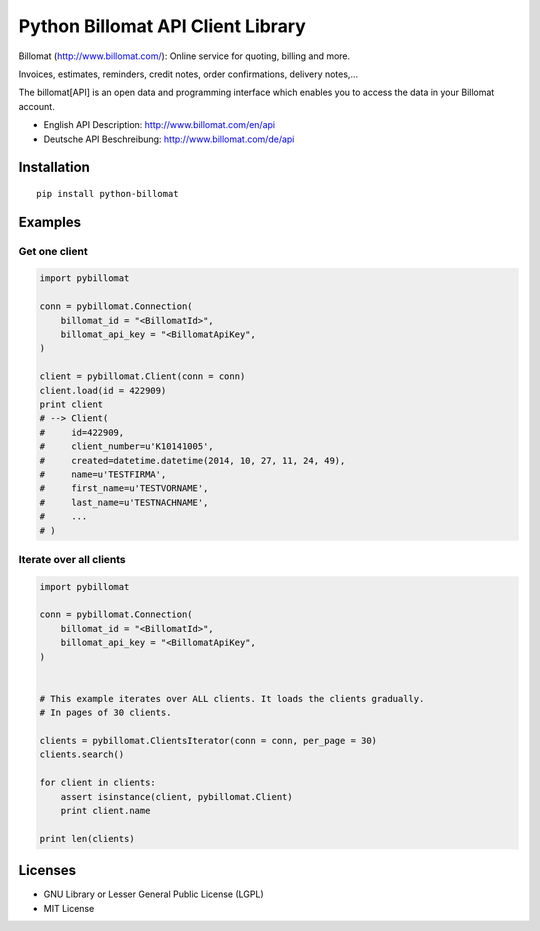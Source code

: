 ##################################
Python Billomat API Client Library
##################################

Billomat (http://www.billomat.com/): Online service
for quoting, billing and more.

Invoices, estimates, reminders, credit notes, order confirmations,
delivery notes,...

The billomat[API] is an open data and programming interface which
enables you to access the data in your Billomat account.

- English API Description: http://www.billomat.com/en/api
- Deutsche API Beschreibung: http://www.billomat.com/de/api


============
Installation
============

::

    pip install python-billomat


========
Examples
========

--------------
Get one client
--------------

.. code:: python

    import pybillomat

    conn = pybillomat.Connection(
        billomat_id = "<BillomatId>",
        billomat_api_key = "<BillomatApiKey",
    )

    client = pybillomat.Client(conn = conn)
    client.load(id = 422909)
    print client
    # --> Client(
    #     id=422909,
    #     client_number=u'K10141005',
    #     created=datetime.datetime(2014, 10, 27, 11, 24, 49),
    #     name=u'TESTFIRMA',
    #     first_name=u'TESTVORNAME',
    #     last_name=u'TESTNACHNAME',
    #     ...
    # )


------------------------
Iterate over all clients
------------------------

.. code:: python


    import pybillomat

    conn = pybillomat.Connection(
        billomat_id = "<BillomatId>",
        billomat_api_key = "<BillomatApiKey",
    )


    # This example iterates over ALL clients. It loads the clients gradually.
    # In pages of 30 clients.

    clients = pybillomat.ClientsIterator(conn = conn, per_page = 30)
    clients.search()

    for client in clients:
        assert isinstance(client, pybillomat.Client)
        print client.name

    print len(clients)


========
Licenses
========

- GNU Library or Lesser General Public License (LGPL)
- MIT License 


